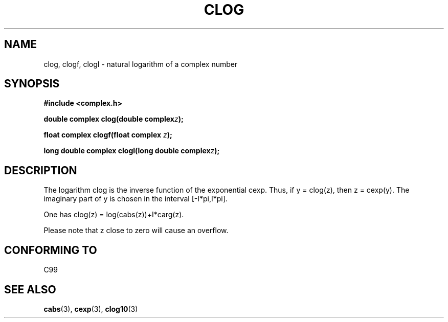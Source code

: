 .\" Copyright 2002 Walter Harms (walter.harms@informatik.uni-oldenburg.de)
.\" Distributed under GPL
.\"
.TH CLOG 3 2002-07-28 "" "complex math routines"
.SH NAME
clog, clogf, clogl \- natural logarithm of a complex number
.SH SYNOPSIS
.B #include <complex.h>
.sp
.BI "double complex clog(double complex" z );
.sp
.BI "float complex clogf(float complex " z );
.sp
.BI "long double complex clogl(long double complex" z );
.sp
.SH DESCRIPTION
The logarithm clog is the inverse function of the exponential cexp.
Thus, if y = clog(z), then z = cexp(y).
The imaginary part of y is chosen in the interval [-I*pi,I*pi].
.LP
One has clog(z) = log(cabs(z))+I*carg(z).
.LP
Please note that z close to zero will cause an overflow. 
.SH "CONFORMING TO"
C99
.SH "SEE ALSO"
.BR cabs (3),
.BR cexp (3),
.BR clog10 (3)